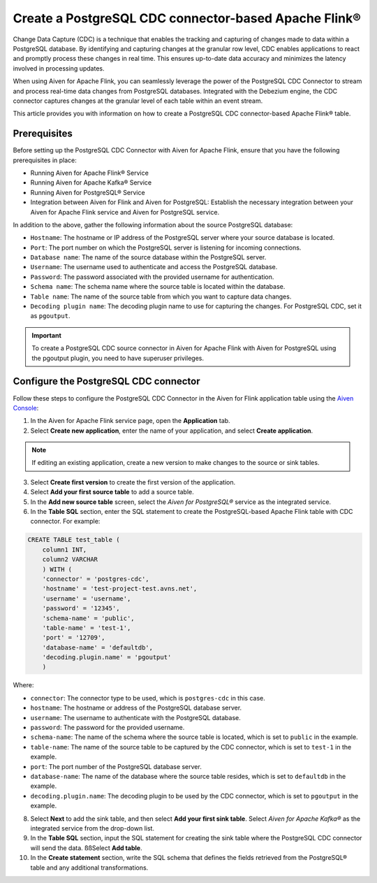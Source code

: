 Create a PostgreSQL CDC connector-based Apache Flink®
===========================================================

Change Data Capture (CDC) is a technique that enables the tracking and capturing of changes made to data within a PostgreSQL database. By identifying and capturing changes at the granular row level, CDC enables applications to react and promptly process these changes in real time. This ensures up-to-date data accuracy and minimizes the latency involved in processing updates.

When using Aiven for Apache Flink, you can seamlessly leverage the power of the PostgreSQL CDC Connector to stream and process real-time data changes from PostgreSQL databases. Integrated with the Debezium engine, the CDC connector captures changes at the granular level of each table within an event stream. 

This article provides you with information on how to create a PostgreSQL CDC connector-based Apache Flink® table. 

Prerequisites
--------------
Before setting up the PostgreSQL CDC Connector with Aiven for Apache Flink, ensure that you have the following prerequisites in place:

* Running Aiven for Apache Flink® Service
* Running Aiven for Apache Kafka® Service
* Running Aiven for PostgreSQL® Service
* Integration between Aiven for Flink and Aiven for PostgreSQL: Establish the necessary integration between your Aiven for Apache Flink service and Aiven for PostgreSQL service. 

In addition to the above, gather the following information about the source PostgreSQL database:

* ``Hostname``: The hostname or IP address of the PostgreSQL server where your source database is located.
* ``Port``: The port number on which the PostgreSQL server is listening for incoming connections.
* ``Database name``: The name of the source database within the PostgreSQL server.
* ``Username``: The username used to authenticate and access the PostgreSQL database.
* ``Password``: The password associated with the provided username for authentication.
* ``Schema name``: The schema name where the source table is located within the database.
* ``Table name``: The name of the source table from which you want to capture data changes.
* ``Decoding plugin name``: The decoding plugin name to use for capturing the changes. For PostgreSQL CDC, set it as ``pgoutput``.

.. important:: 
    To create a PostgreSQL CDC source connector in Aiven for Apache Flink with Aiven for PostgreSQL using the pgoutput plugin, you need to have superuser privileges.


Configure the PostgreSQL CDC connector 
---------------------------------------
Follow these steps to configure the PostgreSQL CDC Connector in the Aiven for Flink application table using the `Aiven Console <https://console.aiven.io/>`_:

1. In the Aiven for Apache Flink service page, open the **Application** tab.
2. Select **Create new application**, enter the name of your application, and select **Create application**. 

.. note::    
    If editing an existing application, create a new version to make changes to the source or sink tables.

3. Select **Create first version** to create the first version of the application.
4. Select **Add your first source table** to add a source table.
5. In the **Add new source table** screen, select the *Aiven for PostgreSQL®* service as the integrated service.
6. In the **Table SQL** section, enter the SQL statement to create the PostgreSQL-based Apache Flink table with CDC connector. For example: 

.. code:: 

    CREATE TABLE test_table (
        column1 INT,
        column2 VARCHAR
        ) WITH (
        'connector' = 'postgres-cdc',
        'hostname' = 'test-project-test.avns.net',
        'username' = 'username',
        'password' = '12345',
        'schema-name' = 'public',
        'table-name' = 'test-1',
        'port' = '12709',
        'database-name' = 'defaultdb',
        'decoding.plugin.name' = 'pgoutput'
        )

Where: 

* ``connector``: The connector type to be used, which is ``postgres-cdc`` in this case.
* ``hostname``: The hostname or address of the PostgreSQL database server. 
* ``username``: The username to authenticate with the PostgreSQL database.
* ``password``: The password for the provided username.
* ``schema-name``: The name of the schema where the source table is located, which is set to ``public`` in the example.
* ``table-name``: The name of the source table to be captured by the CDC connector, which is set to ``test-1`` in the example.
* ``port``: The port number of the PostgreSQL database server.
* ``database-name``: The name of the database where the source table resides, which is set to ``defaultdb`` in the example.
* ``decoding.plugin.name``: The decoding plugin to be used by the CDC connector, which is set to ``pgoutput`` in the example.

8. Select **Next** to add the sink table, and then select **Add your first sink table**. Select *Aiven for Apache Kafka®* as the integrated service from the drop-down list.
9.  In the **Table SQL** section, input the SQL statement for creating the sink table where the PostgreSQL CDC connector will send the data. ßßSelect **Add table**.
10. In the **Create statement** section, write the SQL schema that defines the fields retrieved from the PostgreSQL® table and any additional transformations.



